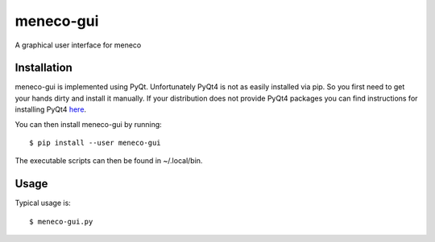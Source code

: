 meneco-gui
==========

A graphical user interface for meneco

Installation
------------

meneco-gui is implemented using PyQt. Unfortunately PyQt4 is not as easily installed via pip.
So you first need to get your hands  dirty and install it manually.
If your distribution does not provide PyQt4 packages you can find instructions for installing PyQt4 here_.

You can then install meneco-gui by running::

	$ pip install --user meneco-gui

The executable scripts can then be found in ~/.local/bin.


Usage
-----

Typical usage is::

	$ meneco-gui.py 

.. _here: http://pyqt.sourceforge.net/Docs/PyQt4/installation.html
